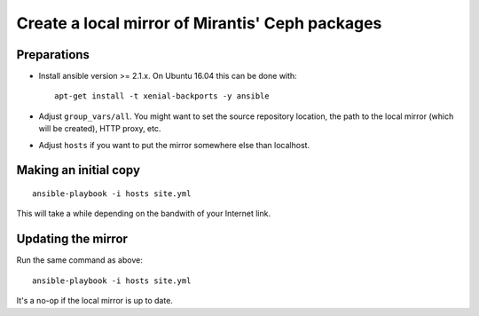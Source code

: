 Create a local mirror of Mirantis' Ceph packages
================================================

Preparations
------------

* Install ansible version >= 2.1.x. On Ubuntu 16.04 this can be done
  with::

    apt-get install -t xenial-backports -y ansible

* Adjust ``group_vars/all``. You might want to set the source repository
  location, the path to the local mirror (which will be created), HTTP
  proxy, etc.

* Adjust ``hosts`` if you want to put the mirror somewhere else than
  localhost.


Making an initial copy
----------------------

::

  ansible-playbook -i hosts site.yml

This will take a while depending on the bandwith of your Internet link.


Updating the mirror
-------------------

Run the same command as above::

  ansible-playbook -i hosts site.yml

It's a no-op if the local mirror is up to date.
